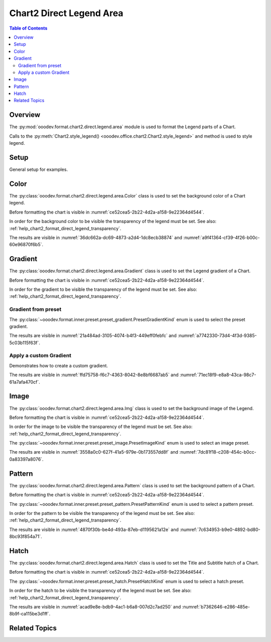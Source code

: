 .. _help_chart2_format_direct_legend_area:

Chart2 Direct Legend Area
=========================

.. contents:: Table of Contents
    :local:
    :backlinks: top
    :depth: 2

Overview
--------

The :py:mod:`ooodev.format.chart2.direct.legend.area` module is used to format the Legend parts of a Chart.

Calls to the :py:meth:`Chart2.style_legend() <ooodev.office.chart2.Chart2.style_legend>` and method is used to style legend.

Setup
-----

General setup for examples.

.. tabs::

    .. code-tab:: python

        import uno
        from ooodev.format.chart2.direct.legend.area import Color as LegendAreaColor
        from ooodev.format.chart2.direct.legend.transparency import Transparency as LegendTransparency
        from ooodev.format.chart2.direct.general.borders import LineProperties as ChartLineProperties
        from ooodev.format.chart2.direct.general.area import Gradient as ChartGradient
        from ooodev.format.chart2.direct.general.area import GradientStyle, ColorRange
        from ooodev.office.calc import Calc
        from ooodev.office.chart2 import Chart2
        from ooodev.utils.color import StandardColor
        from ooodev.utils.gui import GUI
        from ooodev.utils.kind.zoom_kind import ZoomKind
        from ooodev.utils.lo import Lo


        def main() -> int:
            with Lo.Loader(connector=Lo.ConnectPipe()):
                doc = Calc.open_doc("pie_chart.ods")
                GUI.set_visible(True, doc)
                Lo.delay(500)
                Calc.zoom(doc, ZoomKind.ZOOM_100_PERCENT)

                sheet = Calc.get_active_sheet()

                Calc.goto_cell(cell_name="A1", doc=doc)
                chart_doc = Chart2.get_chart_doc(sheet=sheet, chart_name="pie_chart")

                chart_bdr_line = ChartLineProperties(color=StandardColor.BRICK, width=1)
                chart_grad = ChartGradient(
                    chart_doc=chart_doc,
                    step_count=64,
                    style=GradientStyle.SQUARE,
                    angle=45,
                    grad_color=ColorRange(StandardColor.GREEN_DARK4, StandardColor.TEAL_LIGHT2),
                )
                Chart2.style_background(chart_doc=chart_doc, styles=[chart_grad, chart_bdr_line])

                legend_color_style = LegendAreaColor(color=StandardColor.GREEN_LIGHT2)
                legend_bg_transparency_style = LegendTransparency(0)
                Chart2.style_legend(
                    chart_doc=chart_doc, styles=[legend_bg_transparency_style, legend_color_style]
                )

                Lo.delay(1_000)
                Lo.close_doc(doc)
            return 0


        if __name__ == "__main__":
            SystemExit(main())

Color
-----

The :py:class:`ooodev.format.chart2.direct.legend.area.Color` class is used to set the background color of a Chart legend.

Before formatting the chart is visible in :numref:`ce52cea5-2b22-4d2a-a158-9e22364d4544`.

In order for the background color to be visible the transparency of the legend must be set. See also: :ref:`help_chart2_format_direct_legend_transparency`.

.. tabs::

    .. code-tab:: python
        :emphasize-lines: 1,5

        from ooodev.format.chart2.direct.legend.area import Color as LegendAreaColor
        from ooodev.format.chart2.direct.legend.transparency import Transparency as LegendTransparency
        # ... other code

        legend_color_style = LegendAreaColor(color=StandardColor.GREEN_LIGHT2)
        legend_bg_transparency_style = LegendTransparency(0)
        Chart2.style_legend(
            chart_doc=chart_doc, styles=[legend_bg_transparency_style, legend_color_style]
        )

    .. only:: html

        .. cssclass:: tab-none

            .. group-tab:: None

The results are visible in :numref:`36dc662a-dc69-4873-a2d4-1dc8ecb38874` and :numref:`a9f41364-cf39-4f26-b00c-60e96870f6b5`.


.. cssclass:: screen_shot

    .. _36dc662a-dc69-4873-a2d4-1dc8ecb38874:

    .. figure:: https://github.com/Amourspirit/python_ooo_dev_tools/assets/4193389/36dc662a-dc69-4873-a2d4-1dc8ecb38874
        :alt: Chart with Legend Area Color set
        :figclass: align-center
        :width: 450px

        Chart with Legend Area Color set

.. cssclass:: screen_shot

    .. _a9f41364-cf39-4f26-b00c-60e96870f6b5:

    .. figure:: https://github.com/Amourspirit/python_ooo_dev_tools/assets/4193389/a9f41364-cf39-4f26-b00c-60e96870f6b5
        :alt: Chart Legend Area Color Dialog
        :figclass: align-center
        :width: 450px

        Chart Legend Area Color Dialog

Gradient
--------

The :py:class:`ooodev.format.chart2.direct.legend.area.Gradient` class is used to set the Legend gradient of a Chart.

Before formatting the chart is visible in :numref:`ce52cea5-2b22-4d2a-a158-9e22364d4544`.

In order for the gradient to be visible the transparency of the legend must be set. See also: :ref:`help_chart2_format_direct_legend_transparency`.

Gradient from preset
^^^^^^^^^^^^^^^^^^^^

The :py:class:`~ooodev.format.inner.preset.preset_gradient.PresetGradientKind` enum is used to select the preset gradient.

.. tabs::

    .. code-tab:: python
        :emphasize-lines: 1,2,6,7,8

        from ooodev.format.chart2.direct.legend.area import Gradient as LegendAreaGradient
        from ooodev.format.chart2.direct.legend.area import Gradient as PresetGradientKind
        from ooodev.format.chart2.direct.legend.transparency import Transparency as LegendTransparency
        # ... other code

        legend_area_gradient_style = LegendAreaGradient.from_preset(
            chart_doc=chart_doc, preset=PresetGradientKind.NEON_LIGHT
        )
        legend_bg_transparency_style = LegendTransparency(0)
        Chart2.style_legend(
            chart_doc=chart_doc, styles=[legend_bg_transparency_style, legend_area_gradient_style]
        )

    .. only:: html

        .. cssclass:: tab-none

            .. group-tab:: None

The results are visible in :numref:`21a484ad-3105-4074-b4f3-449eff0febfc` and :numref:`a7742330-73d4-4f3d-9385-5c03b115f63f`.


.. cssclass:: screen_shot

    .. _21a484ad-3105-4074-b4f3-449eff0febfc:

    .. figure:: https://github.com/Amourspirit/python_ooo_dev_tools/assets/4193389/21a484ad-3105-4074-b4f3-449eff0febfc
        :alt: Chart with gradient Legend
        :figclass: align-center
        :width: 450px

        Chart with gradient Legend

.. cssclass:: screen_shot

    .. _a7742330-73d4-4f3d-9385-5c03b115f63f:

    .. figure:: https://github.com/Amourspirit/python_ooo_dev_tools/assets/4193389/a7742330-73d4-4f3d-9385-5c03b115f63f
        :alt: Chart Area Legend Gradient Dialog
        :figclass: align-center
        :width: 450px

        Chart Area Legend Gradient Dialog


Apply a custom Gradient
^^^^^^^^^^^^^^^^^^^^^^^

Demonstrates how to create a custom gradient.

.. tabs::

    .. code-tab:: python
        :emphasize-lines: 1,5,6,7,8,9,10,11

        from ooodev.format.chart2.direct.legend.area import Gradient as LegendAreaGradient
        from ooodev.format.chart2.direct.legend.transparency import Transparency as LegendTransparency
        # ... other code

        legend_area_gradient_style = LegendAreaGradient(
            chart_doc=chart_doc,
            step_count=64,
            style=GradientStyle.SQUARE,
            angle=45,
            grad_color=ColorRange(StandardColor.BRICK_LIGHT1, StandardColor.TEAL_DARK1),
        )
        legend_bg_transparency_style = LegendTransparency(0)
        Chart2.style_legend(
            chart_doc=chart_doc, styles=[legend_bg_transparency_style, legend_area_gradient_style]
        )

    .. only:: html

        .. cssclass:: tab-none

            .. group-tab:: None

The results are visible in :numref:`ffd75758-f6c7-4363-8042-8e8bf6687ab5` and :numref:`71ec18f9-e8a8-43ca-98c7-61a7afa470cf`.


.. cssclass:: screen_shot

    .. _ffd75758-f6c7-4363-8042-8e8bf6687ab5:

    .. figure:: https://github.com/Amourspirit/python_ooo_dev_tools/assets/4193389/ffd75758-f6c7-4363-8042-8e8bf6687ab5
        :alt: Chart Legend area with gradient Legend
        :figclass: align-center
        :width: 450px

        Chart Legend area with gradient Legend

.. cssclass:: screen_shot

    .. _71ec18f9-e8a8-43ca-98c7-61a7afa470cf:

    .. figure:: https://github.com/Amourspirit/python_ooo_dev_tools/assets/4193389/71ec18f9-e8a8-43ca-98c7-61a7afa470cf
        :alt: Chart Legend Area Gradient Dialog
        :figclass: align-center
        :width: 450px

        Chart Legend Area Gradient Dialog

Image
-----

The :py:class:`ooodev.format.chart2.direct.legend.area.Img` class is used to set the background image of the Legend.

Before formatting the chart is visible in :numref:`ce52cea5-2b22-4d2a-a158-9e22364d4544`.

In order for the image to be visible the transparency of the legend must be set. See also: :ref:`help_chart2_format_direct_legend_transparency`.

The :py:class:`~ooodev.format.inner.preset.preset_image.PresetImageKind` enum is used to select an image preset.

.. tabs::

    .. code-tab:: python
        :emphasize-lines: 1,5,6,7

        from ooodev.format.chart2.direct.legend.area import Img as LegendAreaImg, PresetImageKind
        from ooodev.format.chart2.direct.legend.transparency import Transparency as LegendTransparency
        # ... other code

        legend_img_style = LegendAreaImg.from_preset(
            chart_doc=chart_doc, preset=PresetImageKind.PARCHMENT_PAPER
        )
        legend_bg_transparency_style = LegendTransparency(0)
        Chart2.style_legend(
            chart_doc=chart_doc, styles=[legend_bg_transparency_style, legend_img_style]
        )

    .. only:: html

        .. cssclass:: tab-none

            .. group-tab:: None

The results are visible in :numref:`3558a0c0-627f-41a5-979e-0b173557dd8f` and :numref:`7dc81f18-c208-454c-b0cc-0a83397a8076`.

.. cssclass:: screen_shot

    .. _3558a0c0-627f-41a5-979e-0b173557dd8f:

    .. figure:: https://github.com/Amourspirit/python_ooo_dev_tools/assets/4193389/3558a0c0-627f-41a5-979e-0b173557dd8f
        :alt: Chart Legend with background image
        :figclass: align-center
        :width: 450px

        Chart Legend with background image

.. cssclass:: screen_shot

    .. _7dc81f18-c208-454c-b0cc-0a83397a8076:

    .. figure:: https://github.com/Amourspirit/python_ooo_dev_tools/assets/4193389/7dc81f18-c208-454c-b0cc-0a83397a8076
        :alt: Chart Area Legend Image Dialog
        :figclass: align-center
        :width: 450px

        Chart Area Legend Image Dialog

Pattern
-------

The :py:class:`ooodev.format.chart2.direct.legend.area.Pattern` class is used to set the background pattern of a Chart.

Before formatting the chart is visible in :numref:`ce52cea5-2b22-4d2a-a158-9e22364d4544`.

The :py:class:`~ooodev.format.inner.preset.preset_pattern.PresetPatternKind` enum is used to select a pattern preset.

In order for the pattern to be visible the transparency of the legend must be set. See also: :ref:`help_chart2_format_direct_legend_transparency`.

.. tabs::

    .. code-tab:: python
        :emphasize-lines: 1,2,6,7,8

        from ooodev.format.chart2.direct.legend.area import Pattern as LegendAreaPattern
        from ooodev.format.chart2.direct.legend.area import PresetPatternKind
        from ooodev.format.chart2.direct.legend.transparency import Transparency as LegendTransparency
        # ... other code

        legend_pattern_style = LegendAreaPattern.from_preset(
            chart_doc=chart_doc, preset=PresetPatternKind.HORIZONTAL_BRICK
        )
        legend_bg_transparency_style = LegendTransparency(0)
        Chart2.style_legend(
            chart_doc=chart_doc, styles=[legend_bg_transparency_style, legend_pattern_style]
        )

    .. only:: html

        .. cssclass:: tab-none

            .. group-tab:: None

The results are visible in :numref:`4870f30b-be4d-493a-87eb-d1195621a12e` and :numref:`7c634953-b9e0-4892-bd80-8bc93f854a71`.


.. cssclass:: screen_shot

    .. _4870f30b-be4d-493a-87eb-d1195621a12e:

    .. figure:: https://github.com/Amourspirit/python_ooo_dev_tools/assets/4193389/4870f30b-be4d-493a-87eb-d1195621a12e
        :alt: Chart Legend with pattern
        :figclass: align-center
        :width: 450px

        Chart Legend with pattern

.. cssclass:: screen_shot

    .. _7c634953-b9e0-4892-bd80-8bc93f854a71:

    .. figure:: https://github.com/Amourspirit/python_ooo_dev_tools/assets/4193389/7c634953-b9e0-4892-bd80-8bc93f854a71
        :alt: Chart Area Legend Pattern Dialog
        :figclass: align-center
        :width: 450px

        Chart Area Legend Pattern Dialog

Hatch
-----

The :py:class:`ooodev.format.chart2.direct.legend.area.Hatch` class is used to set the Title and Subtitle hatch of a Chart.

Before formatting the chart is visible in :numref:`ce52cea5-2b22-4d2a-a158-9e22364d4544`.

The :py:class:`~ooodev.format.inner.preset.preset_hatch.PresetHatchKind` enum is used to select a hatch preset.

In order for the hatch to be visible the transparency of the legend must be set. See also: :ref:`help_chart2_format_direct_legend_transparency`.

.. tabs::

    .. code-tab:: python
        :emphasize-lines: 1,5,6,7

        from ooodev.format.chart2.direct.legend.area import Hatch as LegendAreaHatch, PresetHatchKind
        from ooodev.format.chart2.direct.legend.transparency import Transparency as LegendTransparency
        # ... other code

        legend_hatch_style = LegendAreaHatch.from_preset(
            chart_doc=chart_doc, preset=PresetHatchKind.YELLOW_45_DEGREES_CROSSED
        )
        legend_bg_transparency_style = LegendTransparency(0)
        Chart2.style_legend(
            chart_doc=chart_doc, styles=[legend_bg_transparency_style, legend_hatch_style]
        )

    .. only:: html

        .. cssclass:: tab-none

            .. group-tab:: None

The results are visible in :numref:`acad9e8e-bdb9-4ac1-b6a8-007d2c7ad250` and :numref:`b7362646-e286-485e-8b9f-ca115be3d1ff`.

.. cssclass:: screen_shot

    .. _acad9e8e-bdb9-4ac1-b6a8-007d2c7ad250:

    .. figure:: https://github.com/Amourspirit/python_ooo_dev_tools/assets/4193389/acad9e8e-bdb9-4ac1-b6a8-007d2c7ad250
        :alt: Chart Legend with hatch
        :figclass: align-center
        :width: 450px

        Chart Legend with hatch

.. cssclass:: screen_shot

    .. _b7362646-e286-485e-8b9f-ca115be3d1ff:

    .. figure:: https://github.com/Amourspirit/python_ooo_dev_tools/assets/4193389/b7362646-e286-485e-8b9f-ca115be3d1ff
        :alt: Chart Title Hatch Dialog
        :figclass: align-center
        :width: 450px

        Chart Title Hatch Dialog

Related Topics
--------------

.. seealso::

    .. cssclass:: ul-list

        - :ref:`part05`
        - :ref:`help_format_format_kinds`
        - :ref:`help_format_coding_style`
        - :ref:`help_chart2_format_direct_general`
        - :ref:`help_chart2_format_direct_general_area`
        - :ref:`help_chart2_format_direct_legend_transparency`
        - :py:class:`~ooodev.utils.gui.GUI`
        - :py:class:`~ooodev.utils.lo.Lo`
        - :py:class:`~ooodev.office.chart2.Chart2`
        - :py:meth:`Calc.dispatch_recalculate() <ooodev.office.calc.Calc.dispatch_recalculate>`
        - :py:class:`ooodev.format.chart2.direct.legend.area.Color`
        - :py:class:`ooodev.format.chart2.direct.legend.area.Gradient`
        - :py:class:`ooodev.format.chart2.direct.legend.area.Img`
        - :py:class:`ooodev.format.chart2.direct.legend.area.Pattern`
        - :py:class:`ooodev.format.chart2.direct.legend.area.Hatch`